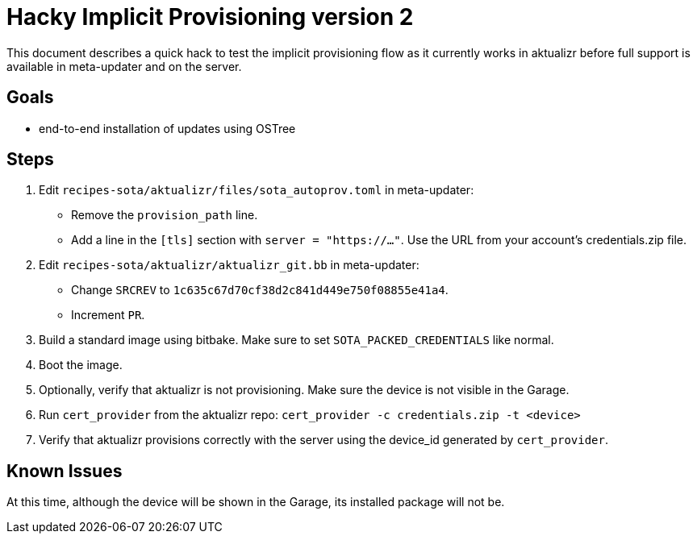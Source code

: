 # Hacky Implicit Provisioning version 2

This document describes a quick hack to test the implicit provisioning flow as it currently works in aktualizr before full support is available in meta-updater and on the server.

## Goals

* end-to-end installation of updates using OSTree

## Steps

1. Edit `recipes-sota/aktualizr/files/sota_autoprov.toml` in meta-updater:
* Remove the `provision_path` line.
* Add a line in the `[tls]` section with `server = "https://..."`. Use the URL from your account's credentials.zip file.
1. Edit `recipes-sota/aktualizr/aktualizr_git.bb` in meta-updater:
* Change `SRCREV` to `1c635c67d70cf38d2c841d449e750f08855e41a4`.
* Increment `PR`.
1. Build a standard image using bitbake. Make sure to set `SOTA_PACKED_CREDENTIALS` like normal.
1. Boot the image.
1. Optionally, verify that aktualizr is not provisioning. Make sure the device is not visible in the Garage.
1. Run `cert_provider` from the aktualizr repo: `cert_provider -c credentials.zip -t <device>`
1. Verify that aktualizr provisions correctly with the server using the device_id generated by `cert_provider`.

## Known Issues

At this time, although the device will be shown in the Garage, its installed package will not be.
